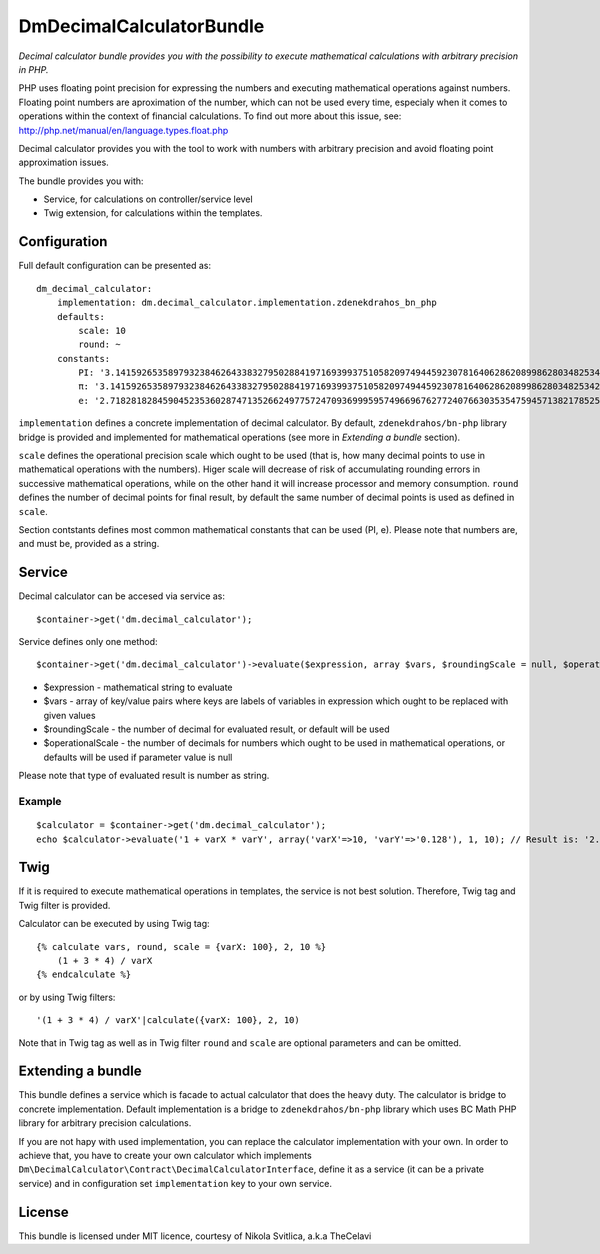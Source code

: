 DmDecimalCalculatorBundle
=========================

*Decimal calculator bundle provides you with the possibility to execute
mathematical calculations with arbitrary precision in PHP.*

PHP uses floating point precision for expressing the numbers and
executing mathematical operations against numbers. Floating point
numbers are aproximation of the number, which can not be used every
time, especialy when it comes to operations within the context of
financial calculations. To find out more about this issue, see:
http://php.net/manual/en/language.types.float.php

Decimal calculator provides you with the tool to work with numbers with
arbitrary precision and avoid floating point approximation issues.

The bundle provides you with:

-  Service, for calculations on controller/service level
-  Twig extension, for calculations within the templates.

Configuration
-------------

Full default configuration can be presented as:

::

    dm_decimal_calculator:
        implementation: dm.decimal_calculator.implementation.zdenekdrahos_bn_php
        defaults:
            scale: 10
            round: ~
        constants:
            PI: '3.14159265358979323846264338327950288419716939937510582097494459230781640628620899862803482534211706798214808651328230664709384460955058223172535940812848111745028410270193852110555964462294895493038196'
            π: '3.14159265358979323846264338327950288419716939937510582097494459230781640628620899862803482534211706798214808651328230664709384460955058223172535940812848111745028410270193852110555964462294895493038196'
            e: '2.71828182845904523536028747135266249775724709369995957496696762772407663035354759457138217852516642742746639193200305992181741359662904357290033429526059563073813232862794349076323382988075319525101901'

``implementation`` defines a concrete implementation of decimal
calculator. By default, ``zdenekdrahos/bn-php`` library bridge is
provided and implemented for mathematical operations (see more in
*Extending a bundle* section).

``scale`` defines the operational precision scale which ought to be used
(that is, how many decimal points to use in mathematical operations with
the numbers). Higer scale will decrease of risk of accumulating rounding
errors in successive mathematical operations, while on the other hand it
will increase processor and memory consumption. ``round`` defines the
number of decimal points for final result, by default the same number of
decimal points is used as defined in ``scale``.

Section contstants defines most common mathematical constants that can
be used (PI, e). Please note that numbers are, and must be, provided as
a string.

Service
-------

Decimal calculator can be accesed via service as:

::

    $container->get('dm.decimal_calculator');

Service defines only one method:

::

    $container->get('dm.decimal_calculator')->evaluate($expression, array $vars, $roundingScale = null, $operationalScale = null);

-  $expression - mathematical string to evaluate
-  $vars - array of key/value pairs where keys are labels of variables
   in expression which ought to be replaced with given values
-  $roundingScale - the number of decimal for evaluated result, or
   default will be used
-  $operationalScale - the number of decimals for numbers which ought to
   be used in mathematical operations, or defaults will be used if
   parameter value is null

Please note that type of evaluated result is number as string.

Example
~~~~~~~

::

    $calculator = $container->get('dm.decimal_calculator');
    echo $calculator->evaluate('1 + varX * varY', array('varX'=>10, 'varY'=>'0.128'), 1, 10); // Result is: '2.3'  

Twig
----

If it is required to execute mathematical operations in templates, the
service is not best solution. Therefore, Twig tag and Twig filter is
provided.

Calculator can be executed by using Twig tag:

::

    {% calculate vars, round, scale = {varX: 100}, 2, 10 %}
        (1 + 3 * 4) / varX
    {% endcalculate %}

or by using Twig filters:

::

    '(1 + 3 * 4) / varX'|calculate({varX: 100}, 2, 10)

Note that in Twig tag as well as in Twig filter ``round`` and ``scale``
are optional parameters and can be omitted.

Extending a bundle
------------------

This bundle defines a service which is facade to actual calculator that
does the heavy duty. The calculator is bridge to concrete
implementation. Default implementation is a bridge to
``zdenekdrahos/bn-php`` library which uses BC Math PHP library for
arbitrary precision calculations.

If you are not hapy with used implementation, you can replace the
calculator implementation with your own. In order to achieve that, you
have to create your own calculator which implements
``Dm\DecimalCalculator\Contract\DecimalCalculatorInterface``, define it
as a service (it can be a private service) and in configuration set
``implementation`` key to your own service.

License
-------

This bundle is licensed under MIT licence, courtesy of Nikola Svitlica,
a.k.a TheCelavi
